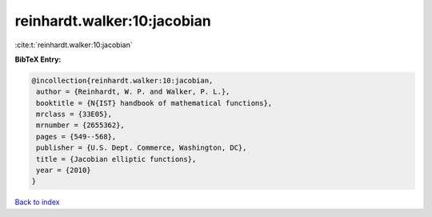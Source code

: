 reinhardt.walker:10:jacobian
============================

:cite:t:`reinhardt.walker:10:jacobian`

**BibTeX Entry:**

.. code-block:: bibtex

   @incollection{reinhardt.walker:10:jacobian,
    author = {Reinhardt, W. P. and Walker, P. L.},
    booktitle = {N{IST} handbook of mathematical functions},
    mrclass = {33E05},
    mrnumber = {2655362},
    pages = {549--568},
    publisher = {U.S. Dept. Commerce, Washington, DC},
    title = {Jacobian elliptic functions},
    year = {2010}
   }

`Back to index <../By-Cite-Keys.html>`__
